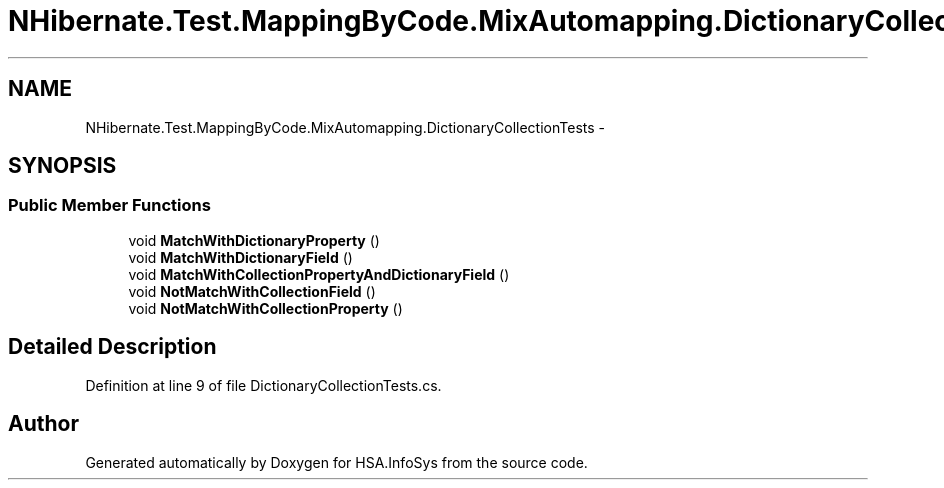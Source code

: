 .TH "NHibernate.Test.MappingByCode.MixAutomapping.DictionaryCollectionTests" 3 "Fri Jul 5 2013" "Version 1.0" "HSA.InfoSys" \" -*- nroff -*-
.ad l
.nh
.SH NAME
NHibernate.Test.MappingByCode.MixAutomapping.DictionaryCollectionTests \- 
.SH SYNOPSIS
.br
.PP
.SS "Public Member Functions"

.in +1c
.ti -1c
.RI "void \fBMatchWithDictionaryProperty\fP ()"
.br
.ti -1c
.RI "void \fBMatchWithDictionaryField\fP ()"
.br
.ti -1c
.RI "void \fBMatchWithCollectionPropertyAndDictionaryField\fP ()"
.br
.ti -1c
.RI "void \fBNotMatchWithCollectionField\fP ()"
.br
.ti -1c
.RI "void \fBNotMatchWithCollectionProperty\fP ()"
.br
.in -1c
.SH "Detailed Description"
.PP 
Definition at line 9 of file DictionaryCollectionTests\&.cs\&.

.SH "Author"
.PP 
Generated automatically by Doxygen for HSA\&.InfoSys from the source code\&.

